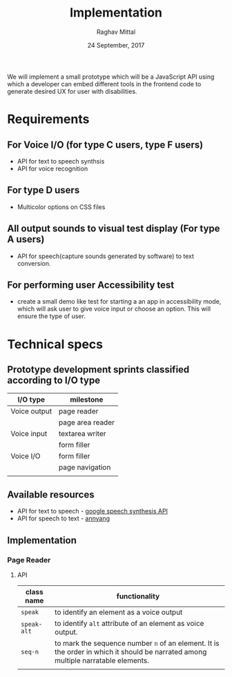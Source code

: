#+AUTHOR: Raghav Mittal
#+DATE: 24 September, 2017
#+TITLE: Implementation
We will implement a small prototype which will be a JavaScript API using which
a developer can embed different tools in the frontend code to generate desired
UX for user with disabilities.
* Requirements
** For Voice I/O (for type C users, type F users)
    - API for text to speech synthsis
    - API for voice recognition
** For type D users
    - Multicolor options on CSS files
** All output sounds to visual test display (For type A users)
    - API for speech(capture sounds generated by software) to text conversion.
** For performing user Accessibility test
    - create a small demo like test for starting a an app in accessibility
      mode, which will ask user to give voice input or
      choose an option. This will ensure the type of user.
* Technical specs
** Prototype development sprints classified according to I/O type
  | I/O type     | milestone        |
  |--------------+------------------|
  | Voice output | page reader      |
  |              | page area reader |
  | Voice input  | textarea writer  |
  |              | form filler      |
  | Voice I/O    | form filler      |
  |              | page navigation  |
  |              |                  |
** Available resources
- API for text to speech - [[https://developers.google.com/web/updates/2014/01/Web-apps-that-talk-Introduction-to-the-Speech-Synthesis-API][google speech synthesis API ]]
- API for speech to text - [[https://www.talater.com/annyang/][annyang]]
** Implementation 
*** Page Reader
**** API
| class name  | functionality                                                                                                                     |
|-------------+-----------------------------------------------------------------------------------------------------------------------------------|
| =speak=     | to identify an element as a voice output                                                                                          |
| =speak-alt= | to identify =alt= attribute of an element as voice output.                                                                        |
| =seq-n=     | to mark the sequence number =n= of an element. It is the order in which it should be narrated among multiple narratable elements. |
|             |                                                                                                                                   |
